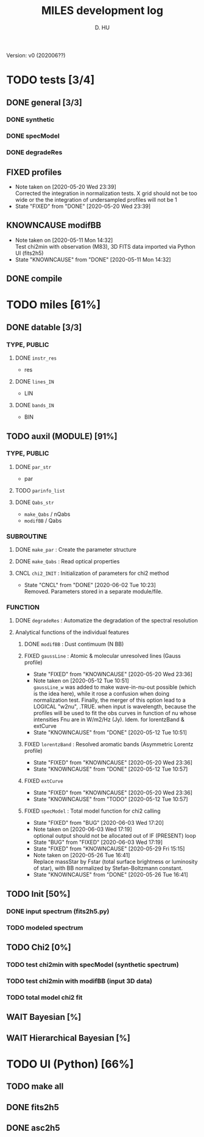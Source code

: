 #+TITLE: MILES development log
#+AUTHOR: D. HU
#+TODO: TODO(t) WAIT(w) | DONE(d)
#+TODO: | CNCL(c@/!)
#+TODO: REPORT(r!) BUG(b!) KNOWNCAUSE(k!) | FIXED(f!)
#+STARTUP: logdone

Version: v0 (202006??)
* TODO tests [3/4]
** DONE general [3/3]
*** DONE synthetic 
CLOSED: [2020-06-03 Wed 23:11]
*** DONE specModel
CLOSED: [2020-05-25 Mon 18:17]
*** DONE degradeRes
CLOSED: [2020-05-28 Thu 12:55]
** FIXED profiles
CLOSED: [2020-04-25 Sat 19:27]
- Note taken on [2020-05-20 Wed 23:39] \\
  Corrected the integration in normalization tests. X grid should not be too wide or the the integration of undersampled profiles will not be 1
- State "FIXED"      from "DONE"       [2020-05-20 Wed 23:39]
** KNOWNCAUSE modifBB
- Note taken on [2020-05-11 Mon 14:32] \\
  Test chi2min with observation (M83), 3D FITS data imported via Python UI (fits2h5)
- State "KNOWNCAUSE" from "DONE"       [2020-05-11 Mon 14:32]
** DONE compile
CLOSED: [2020-04-24 Fri 15:00]
* TODO miles [61%]
:PROPERTIES:
:COOKIE_DATA: recursive
:END:
** DONE datable [3/3]
*** TYPE, PUBLIC
**** DONE ~instr_res~
CLOSED: [2020-05-11 Mon 13:31]
- res
**** DONE ~lines_IN~
CLOSED: [2020-05-11 Mon 13:57]
- LIN
**** DONE ~bands_IN~
CLOSED: [2020-05-11 Mon 13:57]
- BIN
** TODO auxil (MODULE) [91%]
*** TYPE, PUBLIC
**** DONE ~par_str~
CLOSED: [2020-05-11 Mon 10:52]
- par
**** TODO ~parinfo_list~
**** DONE ~Qabs_str~
CLOSED: [2020-05-11 Mon 11:47]
- ~make_Qabs~ / nQabs
- ~modifBB~ / Qabs
*** SUBROUTINE
**** DONE ~make_par~ : Create the parameter structure
CLOSED: [2020-05-11 Mon 10:53]
**** DONE ~make_Qabs~ : Read optical properties
CLOSED: [2020-05-11 Mon 11:47]
**** CNCL ~chi2_INIT~ : Initialization of parameters for chi2 method
CLOSED: [2020-05-25 Mon 18:11]
- State "CNCL"       from "DONE"       [2020-06-02 Tue 10:23] \\
  Removed. Parameters stored in a separate module/file.
*** FUNCTION
**** DONE ~degradeRes~ : Automatize the degradation of the spectral resolution
CLOSED: [2020-05-11 Mon 13:40]
**** Analytical functions of the individual features
***** DONE ~modifBB~ : Dust contimuum (N BB)
CLOSED: [2020-05-11 Mon 13:16]
***** FIXED ~gaussLine~ : Atomic & molecular unresolved lines (Gauss profile)
CLOSED: [2020-05-20 Wed 23:36]
- State "FIXED"      from "KNOWNCAUSE" [2020-05-20 Wed 23:36]
- Note taken on [2020-05-12 Tue 10:51] \\
  ~gaussLine_w~ was added to make wave-in-nu-out possible (which is the idea here), while it rose a confusion when doing normalization test. 
  Finally, the merger of this option lead to a LOGICAL "w2nu", .TRUE. when input is wavelength, because the profiles will be used to fit the obs curves in function of nu whose intensities Fnu are in W/m2/Hz (Jy). 
  Idem. for lorentzBand & extCurve
- State "KNOWNCAUSE" from "DONE"       [2020-05-12 Tue 10:51]
***** FIXED ~lorentzBand~ : Resolved aromatic bands (Asymmetric Lorentz profile)
CLOSED: [2020-05-20 Wed 23:36]
- State "FIXED"      from "KNOWNCAUSE" [2020-05-20 Wed 23:36]
- State "KNOWNCAUSE" from "DONE"       [2020-05-12 Tue 10:57]
***** FIXED ~extCurve~
CLOSED: [2020-05-20 Wed 23:36]
- State "FIXED"      from "KNOWNCAUSE" [2020-05-20 Wed 23:36]
- State "KNOWNCAUSE" from "TODO"       [2020-05-12 Tue 10:57]
***** FIXED ~specModel~ : Total model function for chi2 calling
CLOSED: [2020-06-03 Wed 17:20]
- State "FIXED"      from "BUG"        [2020-06-03 Wed 17:20]
- Note taken on [2020-06-03 Wed 17:19] \\
  optional output should not be allocated out of IF (PRESENT) loop
- State "BUG"        from "FIXED"      [2020-06-03 Wed 17:19]
- State "FIXED"      from "KNOWNCAUSE" [2020-05-29 Fri 15:15]
- Note taken on [2020-05-26 Tue 16:41] \\
  Replace massStar by Fstar (total surface brightness or luminosity of star), with BB normalized by Stefan-Boltzmann constant.
- State "KNOWNCAUSE" from "DONE"       [2020-05-26 Tue 16:41]
** TODO Init [50%]
*** DONE input spectrum (fits2h5.py)
CLOSED: [2020-05-11 Mon 15:21]
*** TODO modeled spectrum
** TODO Chi2 [0%]
*** TODO test chi2min with specModel (synthetic spectrum)
*** TODO test chi2min with modifBB (input 3D data)
*** TODO total model chi2 fit
** WAIT Bayesian [%]
** WAIT Hierarchical Bayesian [%]
* TODO UI (Python) [66%]
:PROPERTIES:
:COOKIE_DATA: recursive
:END:
** TODO make all
** DONE fits2h5
CLOSED: [2020-04-28 Tue 00:07]
** DONE asc2h5
CLOSED: [2020-04-27 Mon 23:35]
